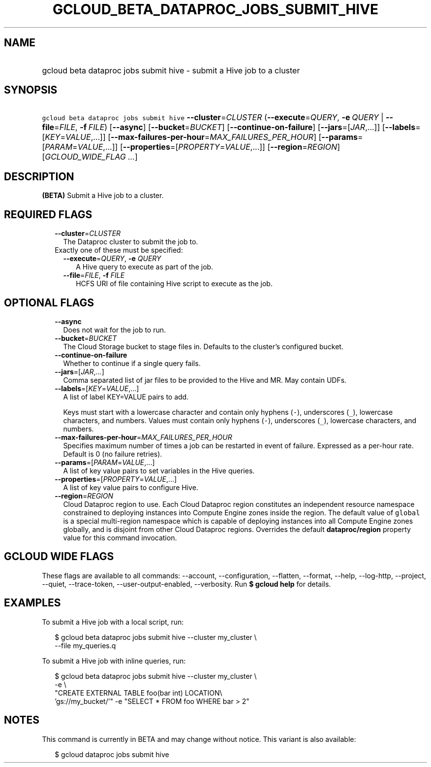 
.TH "GCLOUD_BETA_DATAPROC_JOBS_SUBMIT_HIVE" 1



.SH "NAME"
.HP
gcloud beta dataproc jobs submit hive \- submit a Hive job to a cluster



.SH "SYNOPSIS"
.HP
\f5gcloud beta dataproc jobs submit hive\fR \fB\-\-cluster\fR=\fICLUSTER\fR (\fB\-\-execute\fR=\fIQUERY\fR,\ \fB\-e\fR\ \fIQUERY\fR\ |\ \fB\-\-file\fR=\fIFILE\fR,\ \fB\-f\fR\ \fIFILE\fR) [\fB\-\-async\fR] [\fB\-\-bucket\fR=\fIBUCKET\fR] [\fB\-\-continue\-on\-failure\fR] [\fB\-\-jars\fR=[\fIJAR\fR,...]] [\fB\-\-labels\fR=[\fIKEY\fR=\fIVALUE\fR,...]] [\fB\-\-max\-failures\-per\-hour\fR=\fIMAX_FAILURES_PER_HOUR\fR] [\fB\-\-params\fR=[\fIPARAM\fR=\fIVALUE\fR,...]] [\fB\-\-properties\fR=[\fIPROPERTY\fR=\fIVALUE\fR,...]] [\fB\-\-region\fR=\fIREGION\fR] [\fIGCLOUD_WIDE_FLAG\ ...\fR]



.SH "DESCRIPTION"

\fB(BETA)\fR Submit a Hive job to a cluster.



.SH "REQUIRED FLAGS"

.RS 2m
.TP 2m
\fB\-\-cluster\fR=\fICLUSTER\fR
The Dataproc cluster to submit the job to.

.TP 2m

Exactly one of these must be specified:

.RS 2m
.TP 2m
\fB\-\-execute\fR=\fIQUERY\fR, \fB\-e\fR \fIQUERY\fR
A Hive query to execute as part of the job.

.TP 2m
\fB\-\-file\fR=\fIFILE\fR, \fB\-f\fR \fIFILE\fR
HCFS URI of file containing Hive script to execute as the job.


.RE
.RE
.sp

.SH "OPTIONAL FLAGS"

.RS 2m
.TP 2m
\fB\-\-async\fR
Does not wait for the job to run.

.TP 2m
\fB\-\-bucket\fR=\fIBUCKET\fR
The Cloud Storage bucket to stage files in. Defaults to the cluster's configured
bucket.

.TP 2m
\fB\-\-continue\-on\-failure\fR
Whether to continue if a single query fails.

.TP 2m
\fB\-\-jars\fR=[\fIJAR\fR,...]
Comma separated list of jar files to be provided to the Hive and MR. May contain
UDFs.

.TP 2m
\fB\-\-labels\fR=[\fIKEY\fR=\fIVALUE\fR,...]
A list of label KEY=VALUE pairs to add.

Keys must start with a lowercase character and contain only hyphens (\f5\-\fR),
underscores (\f5_\fR), lowercase characters, and numbers. Values must contain
only hyphens (\f5\-\fR), underscores (\f5_\fR), lowercase characters, and
numbers.

.TP 2m
\fB\-\-max\-failures\-per\-hour\fR=\fIMAX_FAILURES_PER_HOUR\fR
Specifies maximum number of times a job can be restarted in event of failure.
Expressed as a per\-hour rate. Default is 0 (no failure retries).

.TP 2m
\fB\-\-params\fR=[\fIPARAM\fR=\fIVALUE\fR,...]
A list of key value pairs to set variables in the Hive queries.

.TP 2m
\fB\-\-properties\fR=[\fIPROPERTY\fR=\fIVALUE\fR,...]
A list of key value pairs to configure Hive.

.TP 2m
\fB\-\-region\fR=\fIREGION\fR
Cloud Dataproc region to use. Each Cloud Dataproc region constitutes an
independent resource namespace constrained to deploying instances into Compute
Engine zones inside the region. The default value of \f5global\fR is a special
multi\-region namespace which is capable of deploying instances into all Compute
Engine zones globally, and is disjoint from other Cloud Dataproc regions.
Overrides the default \fBdataproc/region\fR property value for this command
invocation.


.RE
.sp

.SH "GCLOUD WIDE FLAGS"

These flags are available to all commands: \-\-account, \-\-configuration,
\-\-flatten, \-\-format, \-\-help, \-\-log\-http, \-\-project, \-\-quiet,
\-\-trace\-token, \-\-user\-output\-enabled, \-\-verbosity. Run \fB$ gcloud
help\fR for details.



.SH "EXAMPLES"

To submit a Hive job with a local script, run:

.RS 2m
$ gcloud beta dataproc jobs submit hive \-\-cluster my_cluster \e
    \-\-file my_queries.q
.RE

To submit a Hive job with inline queries, run:

.RS 2m
$ gcloud beta dataproc jobs submit hive \-\-cluster my_cluster \e
    \-e \e
    "CREATE EXTERNAL TABLE foo(bar int) LOCATION\e
 'gs://my_bucket/'" \-e "SELECT * FROM foo WHERE bar > 2"
.RE



.SH "NOTES"

This command is currently in BETA and may change without notice. This variant is
also available:

.RS 2m
$ gcloud dataproc jobs submit hive
.RE


